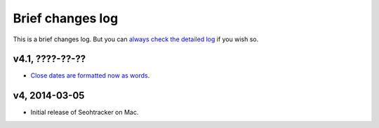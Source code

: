 =================
Brief changes log
=================

This is a brief changes log. But you can `always check the detailed log
<full_changes.html>`_ if you wish so.

v4.1, ????-??-??
----------------

* `Close dates are formatted now as words
  <https://github.com/gradha/seohtracker-mac/issues/31>`_.

v4, 2014-03-05
--------------

* Initial release of Seohtracker on Mac.
